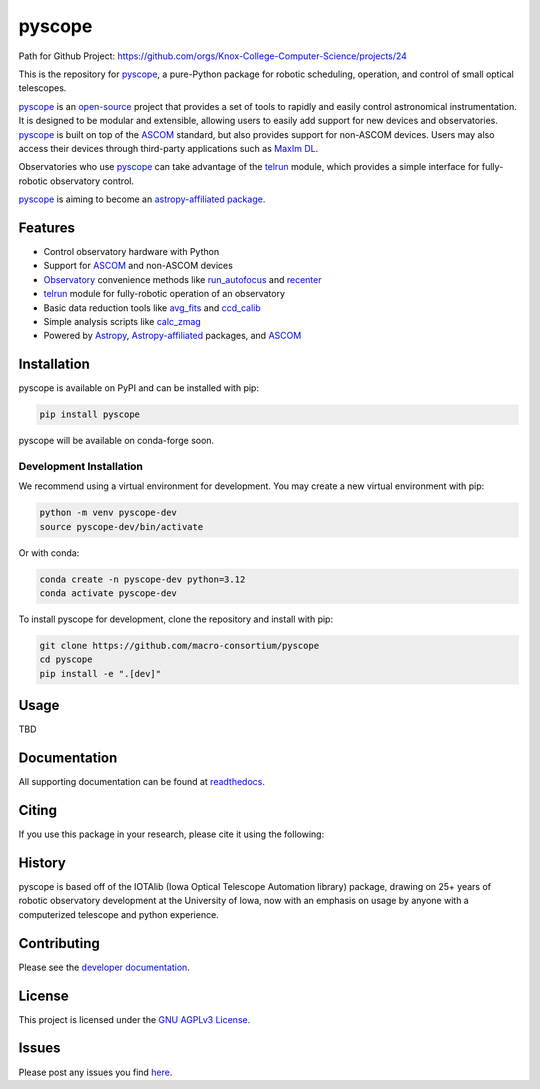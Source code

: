 *******
pyscope
*******
Path for Github Project: https://github.com/orgs/Knox-College-Computer-Science/projects/24

.. container::

    |License| |Zenodo| |PyPI Version| |PyPI Python Versions| |PyPI Downloads| |Astropy| |GitHub CI| |Code Coverage| |Documentation Status| |Codespaces Status| |pre-commit| |Black| |isort| |Donate|

.. image:: https://github.com/macro-consortium/pyscope/blob/main/docs/source/_static/pyscope_logo_white.png
    :alt: pyscope logo

This is the repository for `pyscope <https://pyscope.readthedocs.io/en/latest/>`_,
a pure-Python package for robotic scheduling, operation, and control of small
optical telescopes.

`pyscope <https://pyscope.readthedocs.io/en/latest/>`_ is an
`open-source <LICENSE>`_ project that provides a set of tools to rapidly and easily
control astronomical instrumentation. It is designed to be modular and extensible,
allowing users to easily add support for new devices and observatories.
`pyscope <https://pyscope.readthedocs.io/en/latest/>`_ is built on top of the
`ASCOM <https://ascom-standards.org/>`_ standard, but also provides support for
non-ASCOM devices. Users may also access their devices through third-party applications
such as `MaxIm DL <https://diffractionlimited.com/product/maxim-dl/>`_.

Observatories who use `pyscope <https://pyscope.readthedocs.io/en/latest/>`_ can take
advantage of the `telrun <https://pyscope.readthedocs.io/en/latest/api/pyscope.telrun.html>`_
module, which provides a simple interface for fully-robotic observatory control.

`pyscope <https://pyscope.readthedocs.io/en/latest/>`_ is aiming to become an
`astropy-affiliated package <https://www.astropy.org/affiliated/>`_.

Features
--------
* Control observatory hardware with Python

* Support for `ASCOM <https://ascom-standards.org/>`_ and non-ASCOM devices

* `Observatory <https://pyscope.readthedocs.io/en/latest/api/auto_api/pyscope.observatory.Observatory.html>`_
  convenience methods like `run_autofocus <https://pyscope.readthedocs.io/en/latest/api/auto_api/pyscope.observatory.Observatory.html#pyscope.observatory.Observatory.run_autofocus>`_
  and `recenter <https://pyscope.readthedocs.io/en/latest/api/auto_api/pyscope.observatory.Observatory.html#pyscope.observatory.Observatory.recenter>`_

* `telrun <https://pyscope.readthedocs.io/en/latest/api/pyscope.telrun.html>`_ module
  for fully-robotic operation of an observatory

* Basic data reduction tools like
  `avg_fits <https://pyscope.readthedocs.io/en/latest/api/auto_api/pyscope.reduction.avg_fits.html>`_
  and `ccd_calib <https://pyscope.readthedocs.io/en/latest/api/auto_api/pyscope.reduction.ccd_calib.html#pyscope.reduction.ccd_calib>`_

* Simple analysis scripts like
  `calc_zmag <https://pyscope.readthedocs.io/en/latest/api/auto_api/pyscope.analysis.calc_zmag.html#pyscope.analysis.calc_zmag>`_

* Powered by `Astropy <https://www.astropy.org/>`_,
  `Astropy-affiliated <https://www.astropy.org/affiliated/>`_
  packages, and `ASCOM <https://ascom-standards.org/>`_

Installation
------------
pyscope is available on PyPI and can be installed with pip:

.. code-block:: bash

    pip install pyscope

pyscope will be available on conda-forge soon.

Development Installation
========================
|Codespaces|

We recommend using a virtual environment for development. You may create a new
virtual environment with pip:

.. code-block:: bash

    python -m venv pyscope-dev
    source pyscope-dev/bin/activate

Or with conda:

.. code-block:: bash

    conda create -n pyscope-dev python=3.12
    conda activate pyscope-dev

To install pyscope for development, clone the repository and install with pip:

.. code-block:: bash

    git clone https://github.com/macro-consortium/pyscope
    cd pyscope
    pip install -e ".[dev]"

Usage
-----
TBD

Documentation
-------------
All supporting documentation can be found at `readthedocs <https://pyscope.readthedocs.io/en/latest/>`_.

Citing
------
If you use this package in your research, please cite it using the following:

History
-------
pyscope is based off of the IOTAlib (Iowa Optical Telescope Automation library) package, drawing on 25+ years of robotic observatory development at the University of Iowa, now with an emphasis on usage by anyone with a computerized telescope and python experience.

Contributing
------------
Please see the `developer documentation <https://pyscope.readthedocs.io/en/latest/development/>`_.

License
-------
This project is licensed under the `GNU AGPLv3 License <LICENSE>`_.

Issues
------
Please post any issues you find `here <https://github.com/macro-consortium/pyscope/issues>`_.

.. |License| image:: https://img.shields.io/pypi/l/pyscope
    :target: https://pypi.org/project/pyscope/
    :alt: License

.. |Zenodo| image:: https://zenodo.org/badge/DOI/10.5281/zenodo.8403570.svg
    :target: https://doi.org/10.5281/zenodo.8403570
    :alt: Zenodo

.. |PyPI Version| image:: https://img.shields.io/pypi/v/pyscope
    :target: https://pypi.org/project/pyscope/
    :alt: PyPI Version

.. |PyPI Python Versions| image:: https://img.shields.io/pypi/pyversions/pyscope?logo=Python
    :target: https://pypi.org/project/pyscope/
    :alt: PyPI Python Versions

.. |PyPI Downloads| image:: https://img.shields.io/pypi/dm/pyscope?logo=python
    :target: https://pypi.org/project/pyscope/
    :alt: PyPI Downloads

.. |Astropy| image:: http://img.shields.io/badge/powered%20by-AstroPy-orange.svg?style=flat
    :target: http://www.astropy.org
    :alt: Powered by Astropy

.. |GitHub CI| image:: https://img.shields.io/github/actions/workflow/status/macro-consortium/pyscope/ci.yml?logo=GitHub&label=CI
    :target: https://github.com/macro-consortium/pyscope/actions/workflows/ci.yml
    :alt: GitHub CI

.. |Code Coverage| image:: https://codecov.io/gh/macro-consortium/pyscope/branch/main/graph/badge.svg
    :target: https://app.codecov.io/gh/macro-consortium/pyscope/
    :alt: Code Coverage

.. |Documentation Status| image:: https://img.shields.io/readthedocs/pyscope?logo=ReadtheDocs
    :target: https://pyscope.readthedocs.io/en/latest/
    :alt: Documentation Status

.. |Codespaces Status| image:: https://github.com/macro-consortium/pyscope/actions/workflows/codespaces/create_codespaces_prebuilds/badge.svg
    :target: https://github.com/macro-consortium/pyscope/actions/workflows/codespaces/create_codespaces_prebuilds
    :alt: Codespaces Status

.. |pre-commit| image:: https://img.shields.io/badge/pre--commit-enabled-brightgreen?logo=pre-commit
    :target: https://github.com/pre-commit/pre-commit
    :alt: pre-commit enabled

.. |Black| image:: https://img.shields.io/badge/code%20style-black-000000.svg
    :target: https://github.com/psf/black
    :alt: Code Style

.. |isort| image:: https://img.shields.io/badge/%20imports-isort-%231674b1?style=flat&labelColor=ef8336
    :target: https://pycqa.github.io/isort/
    :alt: isort

.. |Donate| image:: https://img.shields.io/badge/Donate-to_pyscope-crimson
    :target: https://github.com/sponsors/macro-consortium
    :alt: Donate

.. |Codespaces| image:: https://github.com/codespaces/badge.svg
    :target: https://codespaces.new/macro-consortium/pyscope
    :alt: Codespaces
